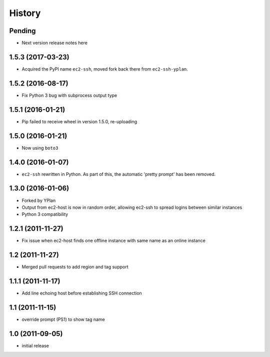 .. :changelog:

History
=======

Pending
-------

* Next version release notes here

1.5.3 (2017-03-23)
------------------

* Acquired the PyPI name ``ec2-ssh``, moved fork back there from
  ``ec2-ssh-yplan``.

1.5.2 (2016-08-17)
------------------

* Fix Python 3 bug with subprocess output type

1.5.1 (2016-01-21)
------------------

* Pip failed to receive wheel in version 1.5.0, re-uploading

1.5.0 (2016-01-21)
------------------

* Now using ``boto3``

1.4.0 (2016-01-07)
------------------

* ``ec2-ssh`` rewritten in Python. As part of this, the automatic 'pretty
  prompt' has been removed.

1.3.0 (2016-01-06)
------------------

* Forked by YPlan
* Output from ec2-host is now in random order, allowing ec2-ssh to spread
  logins between similar instances
* Python 3 compatibility

1.2.1 (2011-11-27)
------------------
* Fix issue when ec2-host finds one offline instance with same name as an online instance

1.2 (2011-11-27)
----------------

* Merged pull requests to add region and tag support

1.1.1 (2011-11-17)
------------------

* Add line echoing host before establishing SSH connection

1.1 (2011-11-15)
----------------

* override prompt (PS1) to show tag name

1.0 (2011-09-05)
----------------

* initial release
